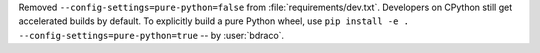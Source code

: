 Removed ``--config-settings=pure-python=false`` from :file:`requirements/dev.txt`.
Developers on CPython still get accelerated builds by default. To explicitly build
a pure Python wheel, use ``pip install -e . --config-settings=pure-python=true``
-- by :user:`bdraco`.
